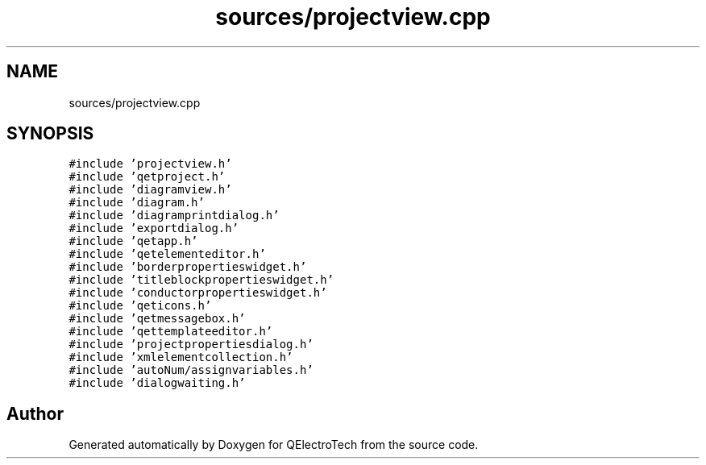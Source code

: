 .TH "sources/projectview.cpp" 3 "Thu Aug 27 2020" "Version 0.8-dev" "QElectroTech" \" -*- nroff -*-
.ad l
.nh
.SH NAME
sources/projectview.cpp
.SH SYNOPSIS
.br
.PP
\fC#include 'projectview\&.h'\fP
.br
\fC#include 'qetproject\&.h'\fP
.br
\fC#include 'diagramview\&.h'\fP
.br
\fC#include 'diagram\&.h'\fP
.br
\fC#include 'diagramprintdialog\&.h'\fP
.br
\fC#include 'exportdialog\&.h'\fP
.br
\fC#include 'qetapp\&.h'\fP
.br
\fC#include 'qetelementeditor\&.h'\fP
.br
\fC#include 'borderpropertieswidget\&.h'\fP
.br
\fC#include 'titleblockpropertieswidget\&.h'\fP
.br
\fC#include 'conductorpropertieswidget\&.h'\fP
.br
\fC#include 'qeticons\&.h'\fP
.br
\fC#include 'qetmessagebox\&.h'\fP
.br
\fC#include 'qettemplateeditor\&.h'\fP
.br
\fC#include 'projectpropertiesdialog\&.h'\fP
.br
\fC#include 'xmlelementcollection\&.h'\fP
.br
\fC#include 'autoNum/assignvariables\&.h'\fP
.br
\fC#include 'dialogwaiting\&.h'\fP
.br

.SH "Author"
.PP 
Generated automatically by Doxygen for QElectroTech from the source code\&.
